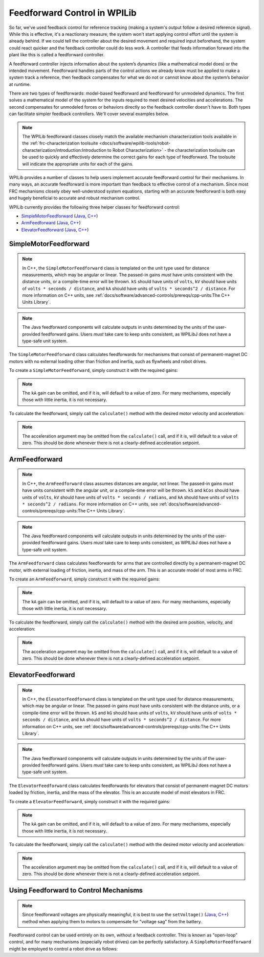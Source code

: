 Feedforward Control in WPILib
=============================

So far, we've used feedback control for reference tracking (making a system's output follow a desired reference signal). While this is effective, it's a reactionary measure; the system won't start applying control effort until the system is already behind. If we could tell the controller about the desired movement and required input beforehand, the system could react quicker and the feedback controller could do less work. A controller that feeds information forward into the plant like this is called a feedforward controller.

A feedforward controller injects information about the system’s dynamics (like a mathematical model does) or the intended movement. Feedforward handles parts of the control actions we already know must be applied to make a system track a reference, then feedback compensates for what we do not or cannot know about the system’s behavior at runtime.

There are two types of feedforwards: model-based feedforward and feedforward for unmodeled dynamics. The first solves a mathematical model of the system for the inputs required to meet desired velocities and accelerations. The second compensates for unmodeled forces or behaviors directly so the feedback controller doesn't have to. Both types can facilitate simpler feedback controllers. We'll cover several examples below.

.. note:: The WPILib feedforward classes closely match the available mechanism characterization tools available in the :ref:`frc-characterization toolsuite <docs/software/wpilib-tools/robot-characterization/introduction:Introduction to Robot Characterization>` - the characterization toolsuite can be used to quickly and effectively determine the correct gains for each type of feedforward.  The toolsuite will indicate the appropriate units for each of the gains.

WPILib provides a number of classes to help users implement accurate feedforward control for their mechanisms.  In many ways, an accurate feedforward is more important than feedback to effective control of a mechanism.  Since most FRC mechanisms closely obey well-understood system equations, starting with an accurate feedforward is both easy and hugely beneficial to accurate and robust mechanism control.

WPILib currently provides the following three helper classes for feedforward control:

* `SimpleMotorFeedforward`_ (`Java <https://first.wpi.edu/FRC/roborio/release/docs/java/edu/wpi/first/wpilibj/controller/SimpleMotorFeedforward.html>`__, `C++ <https://first.wpi.edu/FRC/roborio/release/docs/cpp/classfrc_1_1SimpleMotorFeedforward.html>`__)
* `ArmFeedforward`_ (`Java <https://first.wpi.edu/FRC/roborio/release/docs/java/edu/wpi/first/wpilibj/controller/ArmFeedforward.html>`__, `C++ <https://first.wpi.edu/FRC/roborio/release/docs/cpp/classfrc_1_1ArmFeedforward.html>`__)
* `ElevatorFeedforward`_ (`Java <https://first.wpi.edu/FRC/roborio/release/docs/java/edu/wpi/first/wpilibj/controller/ElevatorFeedforward.html>`__, `C++ <https://first.wpi.edu/FRC/roborio/release/docs/cpp/classfrc_1_1ElevatorFeedforward.html>`__)

SimpleMotorFeedforward
----------------------

.. note:: In C++, the ``SimpleMotorFeedforward`` class is templated on the unit type used for distance measurements, which may be angular or linear.  The passed-in gains *must* have units consistent with the distance units, or a compile-time error will be thrown.  ``kS`` should have units of ``volts``, ``kV`` should have units of ``volts * seconds / distance``, and ``kA`` should have units of ``volts * seconds^2 / distance``.  For more information on C++ units, see :ref:`docs/software/advanced-controls/prereqs/cpp-units:The C++ Units Library`.

.. note:: The Java feedforward components will calculate outputs in units determined by the units of the user-provided feedforward gains.  Users *must* take care to keep units consistent, as WPILibJ does not have a type-safe unit system.

The ``SimpleMotorFeedforward`` class calculates feedforwards for mechanisms that consist of permanent-magnet DC motors with no external loading other than friction and inertia, such as flywheels and robot drives.

To create a ``SimpleMotorFeedforward``, simply construct it with the required gains:

.. note:: The ``kA`` gain can be omitted, and if it is, will default to a value of zero.  For many mechanisms, especially those with little inertia, it is not necessary.

.. tabs::

  .. code-tab:: java

    // Create a new SimpleMotorFeedforward with gains kS, kV, and kA
    SimpleMotorFeedforward feedforward = new SimpleMotorFeedforward(kS, kV, kA);

  .. code-tab:: c++

    // Create a new SimpleMotorFeedforward with gains kS, kV, and kA
    // Distance is measured in meters
    frc::SimpleMotorFeedforward<units::meters> feedforward(kS, kV, kA);

To calculate the feedforward, simply call the ``calculate()`` method with the desired motor velocity and acceleration:

.. note:: The acceleration argument may be omitted from the ``calculate()`` call, and if it is, will default to a value of zero.  This should be done whenever there is not a clearly-defined acceleration setpoint.

.. tabs::

  .. code-tab:: java

    // Calculates the feedforward for a velocity of 10 units/second and an acceleration of 20 units/second^2
    // Units are determined by the units of the gains passed in at construction.
    feedforward.calculate(10, 20);

  .. code-tab:: c++

    // Calculates the feedforward for a velocity of 10 meters/second and an acceleration of 20 meters/second^2
    // Output is in volts
    feedforward.Calculate(10_mps, 20_mps_sq);

ArmFeedforward
--------------

.. note:: In C++, the ``ArmFeedforward`` class assumes distances are angular, not linear.  The passed-in gains *must* have units consistent with the angular unit, or a compile-time error will be thrown.  ``kS`` and ``kCos`` should have units of ``volts``, ``kV`` should have units of ``volts * seconds / radians``, and ``kA`` should have units of ``volts * seconds^2 / radians``.  For more information on C++ units, see :ref:`docs/software/advanced-controls/prereqs/cpp-units:The C++ Units Library`.

.. note:: The Java feedforward components will calculate outputs in units determined by the units of the user-provided feedforward gains.  Users *must* take care to keep units consistent, as WPILibJ does not have a type-safe unit system.

The ``ArmFeedforward`` class calculates feedforwards for arms that are controlled directly by a permanent-magnet DC motor, with external loading of friction, inertia, and mass of the arm.  This is an accurate model of most arms in FRC.

To create an ``ArmFeedforward``, simply construct it with the required gains:

.. note:: The ``kA`` gain can be omitted, and if it is, will default to a value of zero.  For many mechanisms, especially those with little inertia, it is not necessary.

.. tabs::

  .. code-tab:: java

    // Create a new ArmFeedforward with gains kS, kCos, kV, and kA
    ArmFeedforward feedforward = new ArmFeedforward(kS, kCos, kV, kA);

  .. code-tab:: c++

    // Create a new ArmFeedforward with gains kS, kCos, kV, and kA
    frc::ArmFeedforward feedforward(kS, kCos, kV, kA);

To calculate the feedforward, simply call the ``calculate()`` method with the desired arm position, velocity, and acceleration:

.. note:: The acceleration argument may be omitted from the ``calculate()`` call, and if it is, will default to a value of zero.  This should be done whenever there is not a clearly-defined acceleration setpoint.

.. tabs::

  .. code-tab:: java

    // Calculates the feedforward for a position of 1 units, a velocity of 2 units/second, and
    // an acceleration of 3 units/second^2
    // Units are determined by the units of the gains passed in at construction.
    feedforward.calculate(1, 2, 3);

  .. code-tab:: c++

    // Calculates the feedforward for a position of 1 radians, a velocity of 2 radians/second, and
    // an acceleration of 3 radians/second^2
    // Output is in volts
    feedforward.Calculate(1_rad, 2_rad_per_s, 3_rad/(1_s * 1_s));

ElevatorFeedforward
-------------------

.. note:: In C++, the ``ElevatorFeedforward`` class is templated on the unit type used for distance measurements, which may be angular or linear.  The passed-in gains *must* have units consistent with the distance units, or a compile-time error will be thrown.  ``kS`` and ``kG`` should have units of ``volts``, ``kV`` should have units of ``volts * seconds / distance``, and ``kA`` should have units of ``volts * seconds^2 / distance``.  For more information on C++ units, see :ref:`docs/software/advanced-controls/prereqs/cpp-units:The C++ Units Library`.

.. note:: The Java feedforward components will calculate outputs in units determined by the units of the user-provided feedforward gains.  Users *must* take care to keep units consistent, as WPILibJ does not have a type-safe unit system.

The ``ElevatorFeedforward`` class calculates feedforwards for elevators that consist of permanent-magnet DC motors loaded by friction, inertia, and the mass of the elevator.  This is an accurate model of most elevators in FRC.

To create a ``ElevatorFeedforward``, simply construct it with the required gains:

.. note:: The ``kA`` gain can be omitted, and if it is, will default to a value of zero.  For many mechanisms, especially those with little inertia, it is not necessary.

.. tabs::

  .. code-tab:: java

    // Create a new ElevatorFeedforward with gains kS, kG, kV, and kA
    ElevatorFeedforward feedforward = new ElevatorFeedforward(kS, kG, kV, kA);

  .. code-tab:: c++

    // Create a new ElevatorFeedforward with gains kS, kV, and kA
    // Distance is measured in meters
    frc::ElevatorFeedforward<units::meters> feedforward(kS, kG, kV, kA);

To calculate the feedforward, simply call the ``calculate()`` method with the desired motor velocity and acceleration:

.. note:: The acceleration argument may be omitted from the ``calculate()`` call, and if it is, will default to a value of zero.  This should be done whenever there is not a clearly-defined acceleration setpoint.

.. tabs::

  .. code-tab:: java

    // Calculates the feedforward for a position of 10 units, velocity of 20 units/second,
    // and an acceleration of 30 units/second^2
    // Units are determined by the units of the gains passed in at construction.
    feedforward.calculate(10, 20, 30);

  .. code-tab:: c++

    // Calculates the feedforward for a position of 10 meters, velocity of 20 meters/second,
    // and an acceleration of 30 meters/second^2
    // Output is in volts
    feedforward.Calculate(10_m, 20_mps, 30_mps_sq);

Using Feedforward to Control Mechanisms
---------------------------------------

.. note:: Since feedforward voltages are physically meaningful, it is best to use the ``setVoltage()`` (`Java <https://first.wpi.edu/FRC/roborio/release/docs/java/edu/wpi/first/wpilibj/SpeedController.html#setVoltage(double)>`__, `C++ <https://first.wpi.edu/FRC/roborio/release/docs/cpp/classfrc_1_1SpeedController.html#a8252b1dbd027218c7966b15d0f9faff7>`__) method when applying them to motors to compensate for "voltage sag" from the battery.

Feedforward control can be used entirely on its own, without a feedback controller.  This is known as "open-loop" control, and for many mechanisms (especially robot drives) can be perfectly satisfactory.  A ``SimpleMotorFeedforward`` might be employed to control a robot drive as follows:

.. tabs::

  .. code-tab:: java

    public void tankDriveWithFeedforward(double leftVelocity, double rightVelocity) {
      leftMotor.setVoltage(feedforward.calculate(leftVelocity));
      rightMotor.setVoltage(feedForward.calculate(rightVelocity));
    }

  .. code-tab:: c++

    void TankDriveWithFeedforward(units::meters_per_second_t leftVelocity,
                                  units::meters_per_second_t rightVelocity) {
      leftMotor.SetVoltage(feedforward.Calculate(leftVelocity));
      rightMotor.SetVoltage(feedforward.Calculate(rightVelocity));
    }
